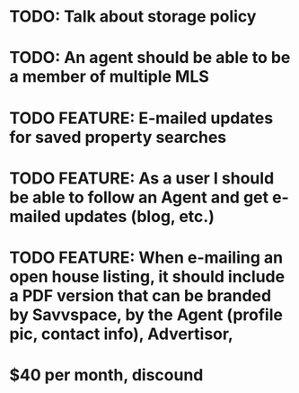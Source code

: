 * TODO: Talk about storage policy
* TODO: An agent should be able to be a member of multiple MLS

* TODO FEATURE: E-mailed updates for saved property searches
* TODO FEATURE: As a user I should be able to follow an Agent and get e-mailed updates (blog, etc.)
* TODO FEATURE: When e-mailing an open house listing, it should include a PDF version that can be branded by Savvspace, by the Agent (profile pic, contact info), Advertisor, 
* $40 per month, discound 
